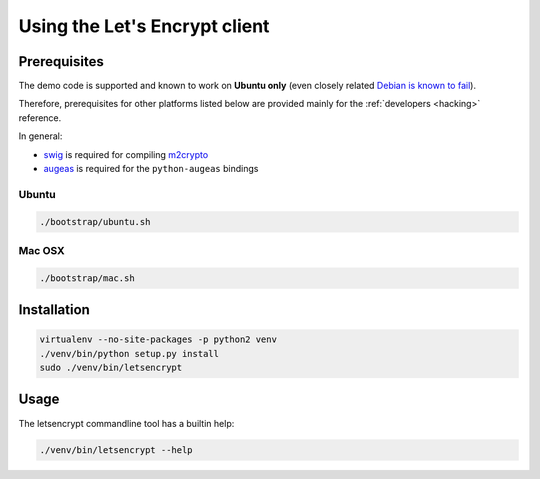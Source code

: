==============================
Using the Let's Encrypt client
==============================

Prerequisites
=============

The demo code is supported and known to work on **Ubuntu only** (even
closely related `Debian is known to fail`_).

Therefore, prerequisites for other platforms listed below are provided
mainly for the :ref:`developers <hacking>` reference.

In general:

* `swig`_ is required for compiling `m2crypto`_
* `augeas`_ is required for the ``python-augeas`` bindings

.. _Debian is known to fail: https://github.com/letsencrypt/lets-encrypt-preview/issues/68

Ubuntu
------

.. code-block:: shell

   ./bootstrap/ubuntu.sh


Mac OSX
-------

.. code-block:: shell

   ./bootstrap/mac.sh


Installation
============

.. code-block:: shell

   virtualenv --no-site-packages -p python2 venv
   ./venv/bin/python setup.py install
   sudo ./venv/bin/letsencrypt


Usage
=====

The letsencrypt commandline tool has a builtin help:

.. code-block:: shell

   ./venv/bin/letsencrypt --help


.. _augeas: http://augeas.net/
.. _m2crypto: https://github.com/M2Crypto/M2Crypto
.. _swig: http://www.swig.org/
